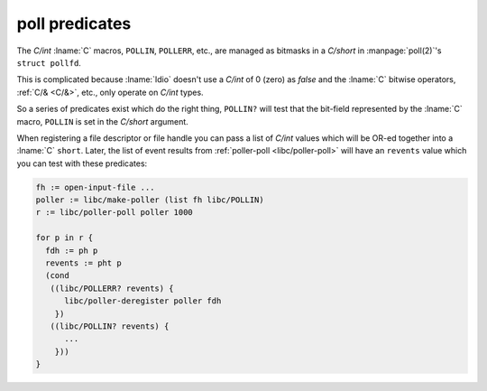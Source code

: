 .. _`poll predicates`:

poll predicates
^^^^^^^^^^^^^^^

The `C/int` :lname:`C` macros, ``POLLIN``, ``POLLERR``, etc., are
managed as bitmasks in a `C/short` in :manpage:`poll(2)`'s ``struct
pollfd``.

This is complicated because :lname:`Idio` doesn't use a `C/int` of 0
(zero) as `false` and the :lname:`C` bitwise operators, :ref:`C/&
<C/&>`, etc., only operate on `C/int` types.

So a series of predicates exist which do the right thing, ``POLLIN?``
will test that the bit-field represented by the :lname:`C` macro,
``POLLIN`` is set in the `C/short` argument.

When registering a file descriptor or file handle you can pass a list
of `C/int` values which will be OR-ed together into a :lname:`C`
``short``.  Later, the list of event results from :ref:`poller-poll
<libc/poller-poll>` will have an ``revents`` value which you can test
with these predicates:

.. code-block:: idio

   fh := open-input-file ...
   poller := libc/make-poller (list fh libc/POLLIN)
   r := libc/poller-poll poller 1000

   for p in r {
     fdh := ph p
     revents := pht p
     (cond
      ((libc/POLLERR? revents) {
         libc/poller-deregister poller fdh
       })
      ((libc/POLLIN? revents) {
         ...
       }))
   }
